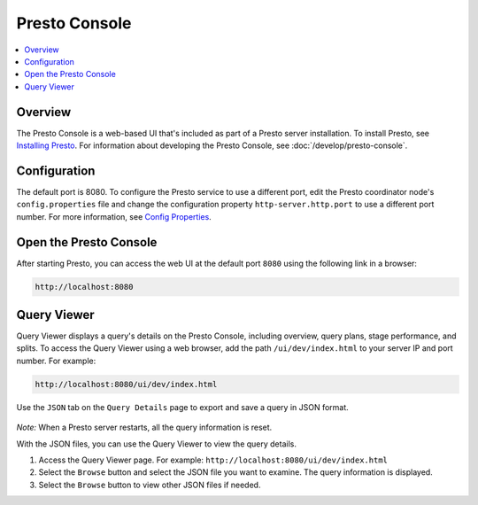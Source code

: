 ==============
Presto Console
==============

.. contents::
    :local:
    :backlinks: none
    :depth: 1

Overview
========

The Presto Console is a web-based UI that's included as part of a Presto server 
installation. To install Presto, see 
`Installing Presto <../installation/deployment.html#installing-presto>`_.
For information about developing the Presto Console, see :doc:`/develop/presto-console`.

Configuration
=============

The default port is 8080. To configure the Presto service to use a 
different port, edit the Presto coordinator node's ``config.properties`` 
file and change the configuration property ``http-server.http.port`` to 
use a different port number. For more information, see 
`Config Properties <../installation/deployment.html#config-properties>`_.

Open the Presto Console
=======================

After starting Presto, you can access the web UI at the default port 
``8080`` using the following link in a browser:

.. code-block:: none

    http://localhost:8080

.. figure:: ../images/presto_console.png
   :align: center

Query Viewer
=======================

Query Viewer displays a query's details on the Presto Console, including
overview, query plans, stage performance, and splits.
To access the Query Viewer using a web browser, add the path ``/ui/dev/index.html``
to your server IP and port number. For example:

.. code-block:: none

    http://localhost:8080/ui/dev/index.html

Use the ``JSON`` tab on the ``Query Details`` page to export and save a query in JSON format.

.. figure:: ../images/query_details_json.png
   :align: center

*Note:* When a Presto server restarts, all the query information is reset.

With the JSON files, you can use the Query Viewer to view the query details.

1. Access the Query Viewer page. For example: ``http://localhost:8080/ui/dev/index.html``
2. Select the ``Browse`` button and select the JSON file you want to examine.
   The query information is displayed.
3. Select the ``Browse`` button to view other JSON files if needed.